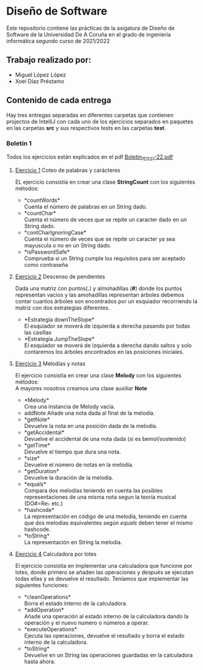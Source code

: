 * Diseño de Software
Este repositorio contiene las prácticas de la asigatura de Diseño de Software de la Universidad De A Coruña en el grado de ingeniería informática segundo curso de 2021/2022

** Trabajo realizado por:
- Miguel López López
- Xoel Díaz Préstamo

** Contenido de cada entrega
Hay tres entregas separadas en diferentes carpetas que contienen projectos de IntelliJ con cada uno de los ejercicios separados en paquetes en las carpetas *src* y sus respectivos tests en las carpetas *test*.

*** Boletín 1
Todos los ejercicios están explicados en el pdf [[https://github.com/migueldeoleiros/DS-14-02/blob/main/Boletin_1_DS_21-22.pdf][Boletin_1_DS_21-22.pdf]]
**** [[https://github.com/migueldeoleiros/DS-14-02/tree/main/DS-14-02-B1/src/e1][Ejercicio 1]] Coteo de palabras y carácteres
EL ejercicio consistía en crear una clase *StringCount* con los siguientes métodos:
- *countWords*\\
  Cuenta el número de palabras en un String dado.
- *countChar*\\
  Cuenta el número de veces que se repite un caracter dado en un String dado.
- *contCharIgnoringCase*\\
  Cuenta el número de veces que se repite un caracter ya sea mayuscula o no en un String dado.
- *isPasswordSafe*\\
  Comprueba si un String cumple los requisitos para ser aceptado como contraseña

**** [[https://github.com/migueldeoleiros/DS-14-02/tree/main/DS-14-02-B1/src/e2][Ejercicio 2]] Descenso de pendientes
Dada una matriz con puntos(*.*) y almohadillas (*#*) donde los puntos representan vacios y las amohadillas representan árboles debemos contar cuantos árboles son encontrados por un esquiador recorriendo la matriz con dos estrategias diferentes.
- *Estrategia downTheSlope*\\
  El esquiador se moverá de izquierda a derecha pasando por todas las casillas
- *Estrategia JumpTheSlope*\\
  El esquiador se moverá de izquierda a derecha dando saltos y solo contaremos los árboles encontrados en las posiciones iniciales.

**** [[https://github.com/migueldeoleiros/DS-14-02/tree/main/DS-14-02-B1/src/e3][Ejercicio 3]] Melodías y notas
El ejercicio consistía en crear una clase *Melody* con los siguientes métodos: \\
A mayores nosotros creamos una clase auxiliar *Note*
- *Melody*\\
  Crea una instancia de Melody vacía.
- addNote
  Añade una nota dada al final de la melodía.
- *getNote*\\
  Devuelve la nota en una posición dada de la melodía.
- *getAccidental*\\
  Devuelve el accidental de una nota dada (si es bemol/sostenido)
- *getTime*\\
  Devuelve el tiempo que dura una nota.
- *size*\\
  Devuelve el número de notas en la melodía.
- *getDuration*\\
  Devuelve la duración de la melodía.
- *equals*\\
  Compara dos melodías teniendo en cuenta las posibles representaciones de una misma nota segun la teoría musical (DO#=Re♭ etc.)
- *hashcode*\\
  La representación en código de una melodía, teniendo en cuenta que dos melodías equivalentes según /equals/ deben tener el mismo hashcode.
- *toString*\\
  La representación en String la melodía.


**** [[https://github.com/migueldeoleiros/DS-14-02/tree/main/DS-14-02-B1/src/e4][Ejercicio 4]] Calculadora por lotes
El ejercicio consistía en implementar una calculadora que funcione por lotes, donde primero se añaden las operaciones y después se ejecutan todas ellas y se devuelve el resultado. Teníamos que implementar las siguientes funciones:
- *cleanOperations*\\
  Borra el estado interno de la calculadora.
- *addOperation*\\
  Añade una operación al estado interno de la calculadora dando la operación y el nuevo numero o números a operar.
- *executeOperations*\\
  Ejecuta las operaciones, devuelve el resultado y borra el estado interno de la calculadora.
- *toString*\\
  Devuelve en un String las operaciones guardadas en la calculadora hasta ahora.
